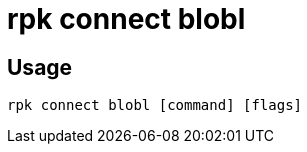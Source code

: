 = rpk connect blobl
:description: rpk connect blobl

== Usage

[,bash]
----
rpk connect blobl [command] [flags]
----